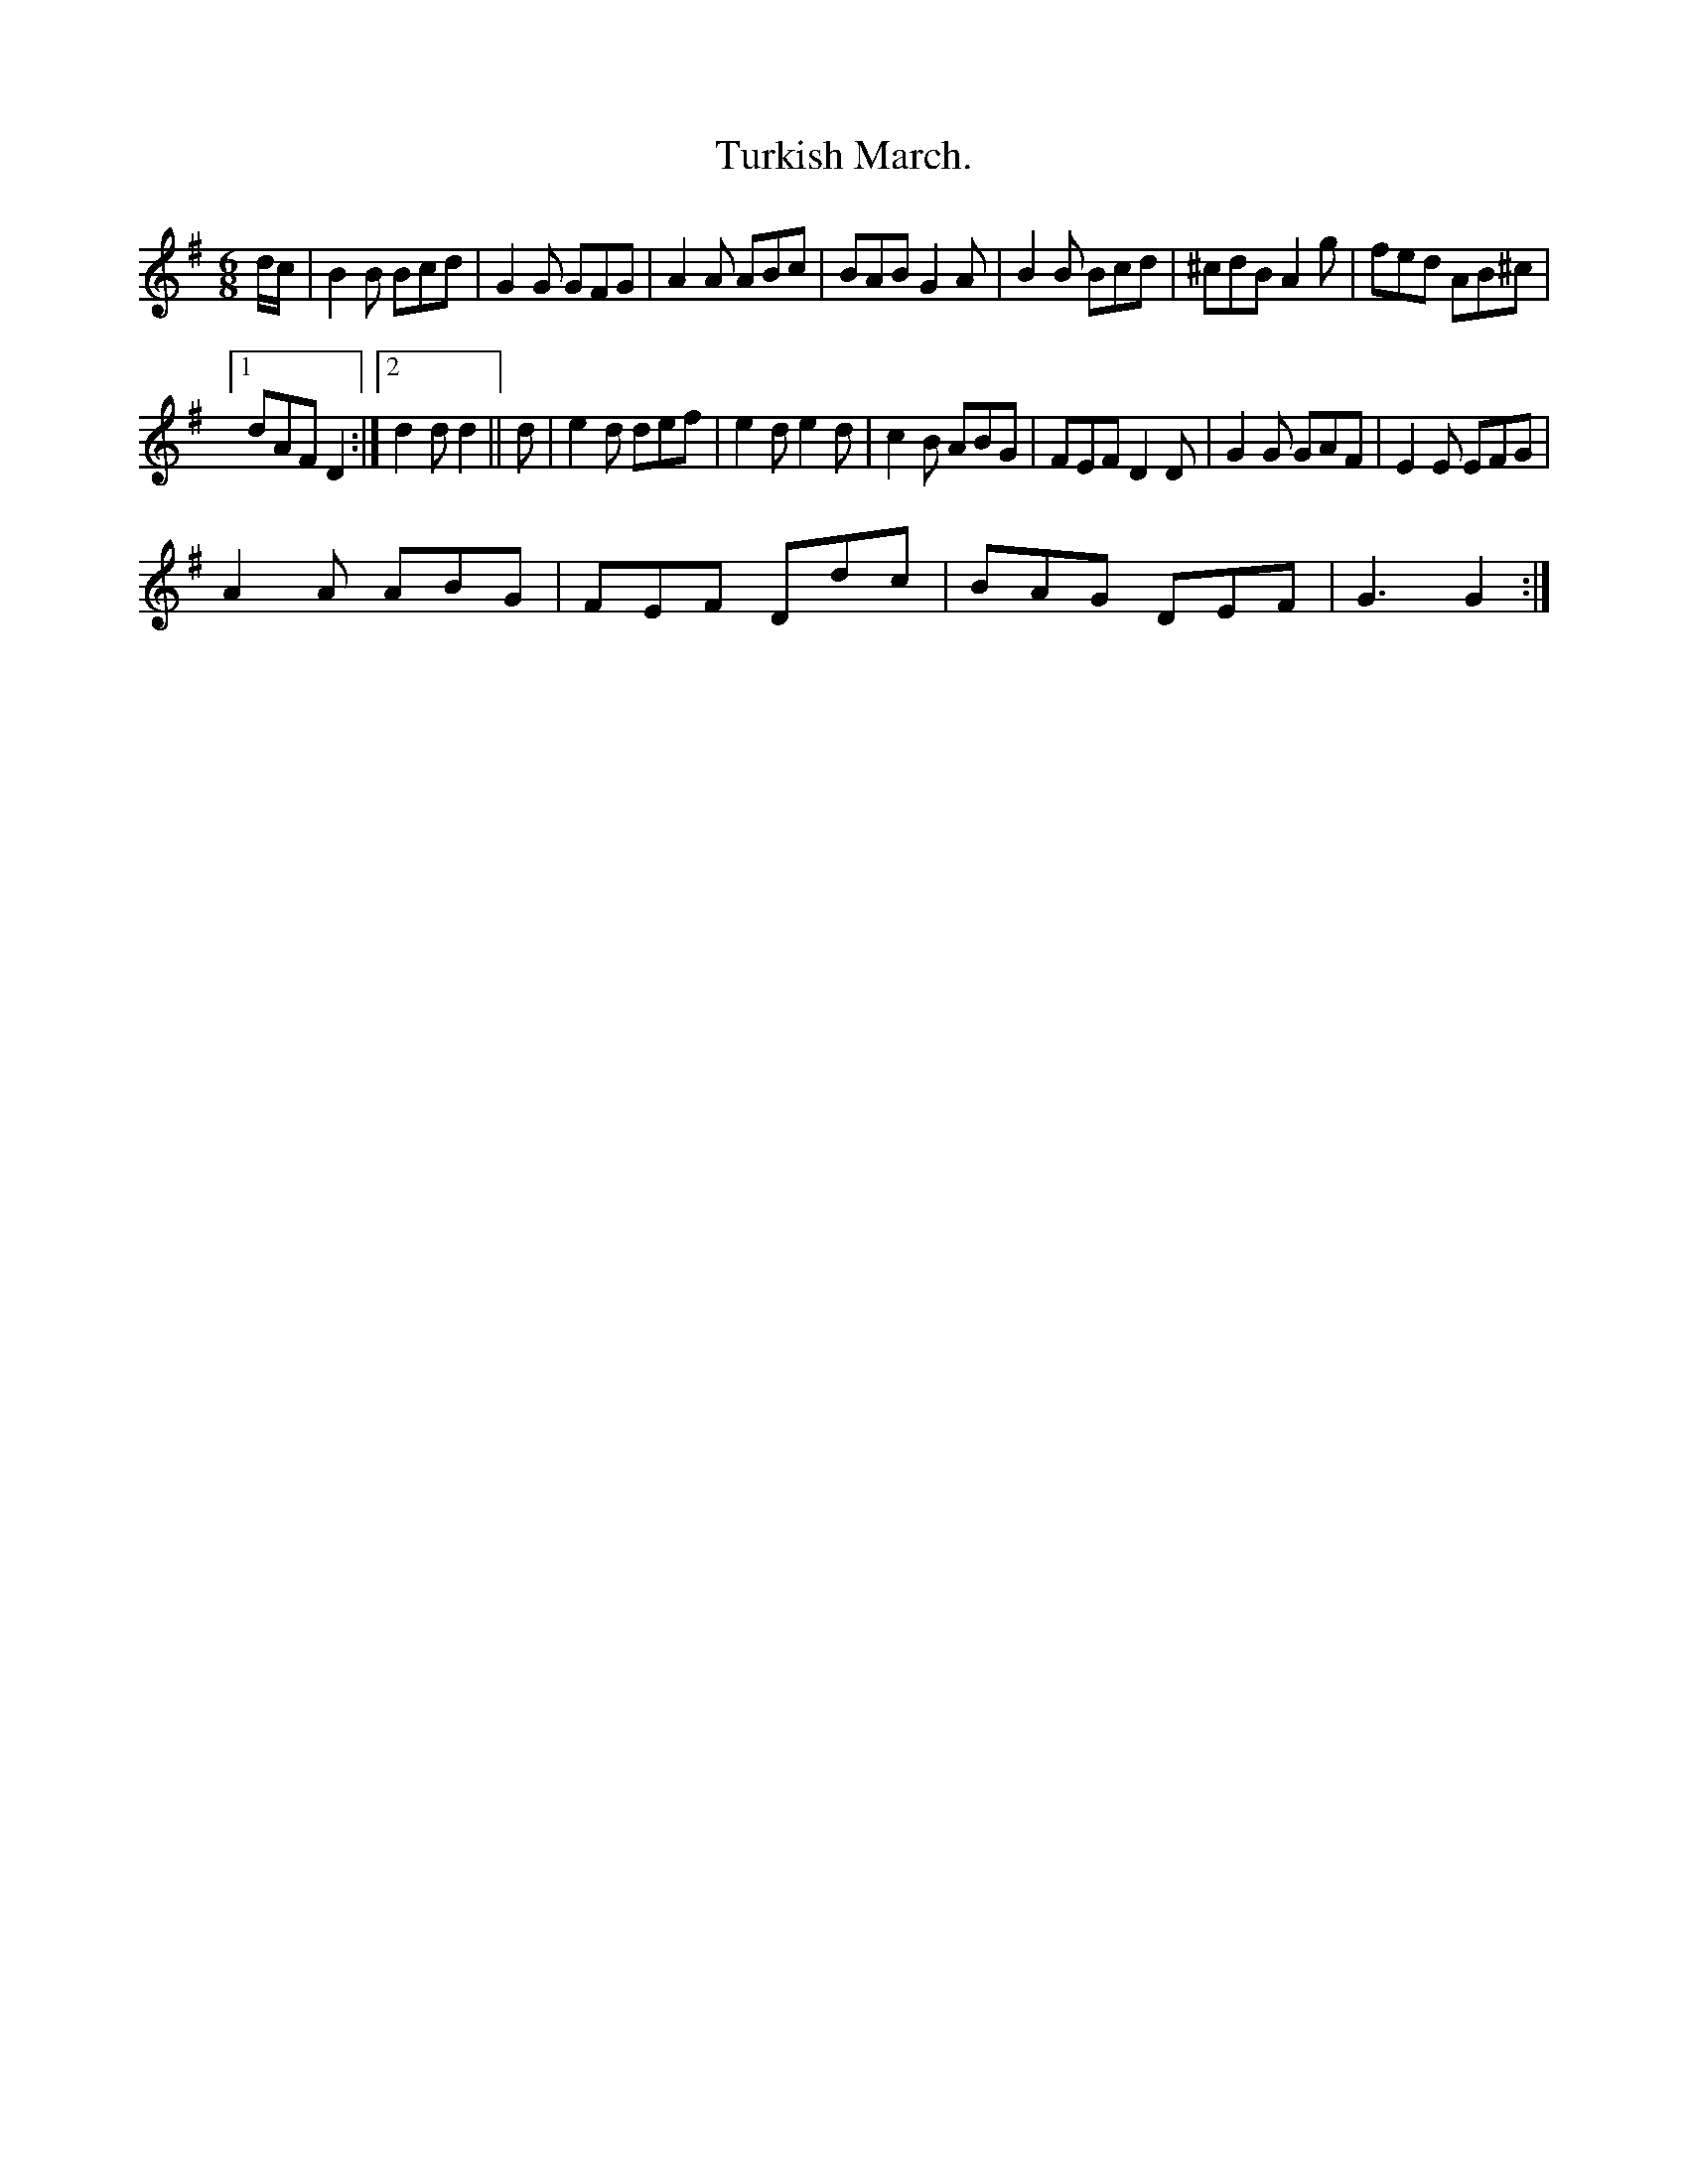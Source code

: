 X:1
T:Turkish March.
L:1/8
M:6/8
I:linebreak $
K:G
V:1 treble 
V:1
 d/c/ | B2 B Bcd | G2 G GFG | A2 A ABc | BAB G2 A | B2 B Bcd | ^cdB A2 g | fed AB^c |1$ dAF D2 :|2 %9
 d2 d d2 || d | e2 d def | e2 d e2 d | c2 B ABG | FEF D2 D | G2 G GAF | E2 E EFG |$ A2 A ABG | %18
 FEF Ddc | BAG DEF | G3 G2 :| %21
